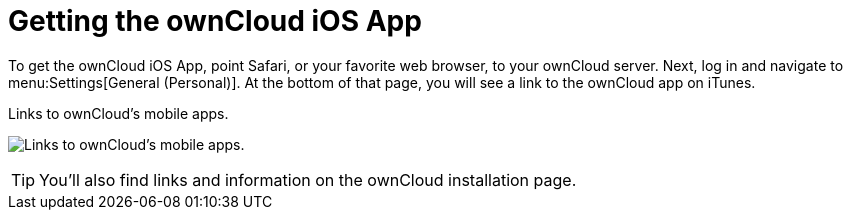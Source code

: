 = Getting the ownCloud iOS App
:toc: right

To get the ownCloud iOS App, point Safari, or your favorite web browser, to your ownCloud server.
Next, log in and navigate to menu:Settings[General (Personal)].
At the bottom of that page, you will see a link to the ownCloud app on iTunes.

.Links to ownCloud's mobile apps.
image:owncloud-server-mobile-apps.png[Links to ownCloud's mobile apps.]

TIP: You'll also find links and information on the ownCloud installation page.
